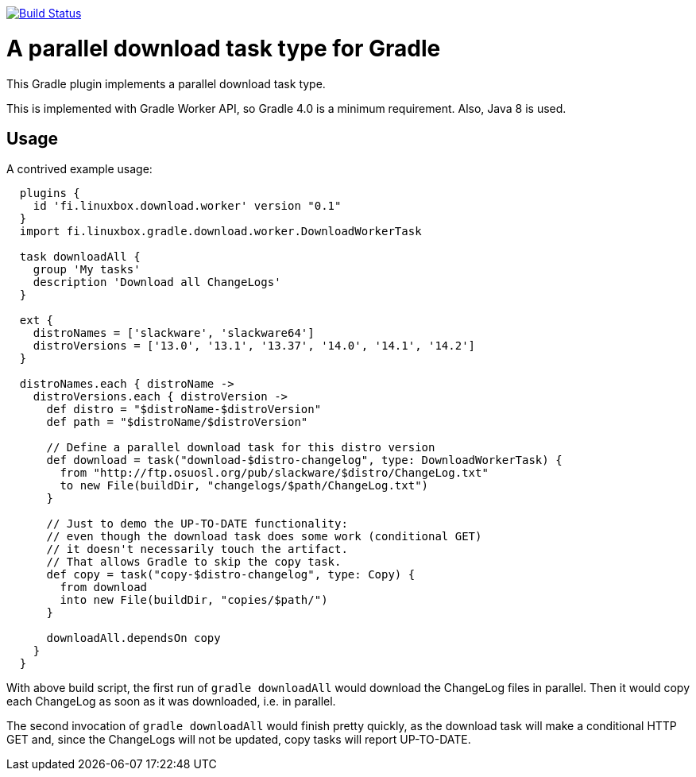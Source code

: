 image:https://travis-ci.org/vmj/gradle-download-worker.svg?branch=master["Build Status", link="https://travis-ci.org/vmj/gradle-download-worker"]

# A parallel download task type for Gradle

This Gradle plugin implements a parallel download task type.

This is implemented with Gradle Worker API, so Gradle 4.0 is a minimum
requirement.  Also, Java 8 is used.

## Usage

A contrived example usage:

```
  plugins {
    id 'fi.linuxbox.download.worker' version "0.1"
  }
  import fi.linuxbox.gradle.download.worker.DownloadWorkerTask

  task downloadAll {
    group 'My tasks'
    description 'Download all ChangeLogs'
  }

  ext {
    distroNames = ['slackware', 'slackware64']
    distroVersions = ['13.0', '13.1', '13.37', '14.0', '14.1', '14.2']
  }

  distroNames.each { distroName ->
    distroVersions.each { distroVersion ->
      def distro = "$distroName-$distroVersion"
      def path = "$distroName/$distroVersion"

      // Define a parallel download task for this distro version
      def download = task("download-$distro-changelog", type: DownloadWorkerTask) {
        from "http://ftp.osuosl.org/pub/slackware/$distro/ChangeLog.txt"
        to new File(buildDir, "changelogs/$path/ChangeLog.txt")
      }

      // Just to demo the UP-TO-DATE functionality:
      // even though the download task does some work (conditional GET)
      // it doesn't necessarily touch the artifact.
      // That allows Gradle to skip the copy task.
      def copy = task("copy-$distro-changelog", type: Copy) {
        from download
        into new File(buildDir, "copies/$path/")
      }

      downloadAll.dependsOn copy
    }
  }
```

With above build script, the first run of `gradle downloadAll` would download
the ChangeLog files in parallel.  Then it would copy each ChangeLog as
soon as it was downloaded, i.e. in parallel.

The second invocation of `gradle downloadAll` would finish pretty quickly,
as the download task will make a conditional HTTP GET and,
since the ChangeLogs will not be updated,
copy tasks will report UP-TO-DATE.
